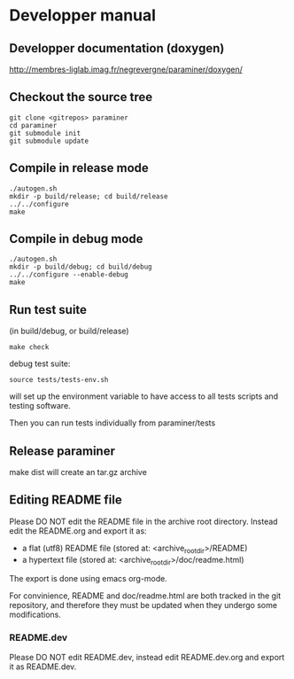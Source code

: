 * Developper manual

** Developper documentation (doxygen)

 http://membres-liglab.imag.fr/negrevergne/paraminer/doxygen/
  
** Checkout the source tree
: git clone <gitrepos> paraminer
: cd paraminer
: git submodule init
: git submodule update

** Compile in release mode
: ./autogen.sh
: mkdir -p build/release; cd build/release
: ../../configure
: make
   
** Compile in debug mode
: ./autogen.sh
: mkdir -p build/debug; cd build/debug
: ../../configure --enable-debug
: make

** Run test suite 
(in build/debug, or build/release)

: make check 

debug test suite:
: source tests/tests-env.sh 
will set up the environment variable to have access to all tests scripts and testing software. 

Then you can run tests individually from paraminer/tests

** Release paraminer 
make dist will create an tar.gz archive 

** Editing README file

Please DO NOT edit the README file in the archive root
directory. Instead edit the README.org and export it as: 
- a flat (utf8) README file (stored at: <archive_root_dir>/README)
- a hypertext file (stored at: <archive_root_dir>/doc/readme.html)

The export is done using emacs org-mode.

For convinience, README and doc/readme.html are both tracked in the git repository, and
therefore they must be updated when they undergo some modifications.

*** README.dev

Please DO NOT edit README.dev, instead edit README.dev.org and export it as README.dev.
